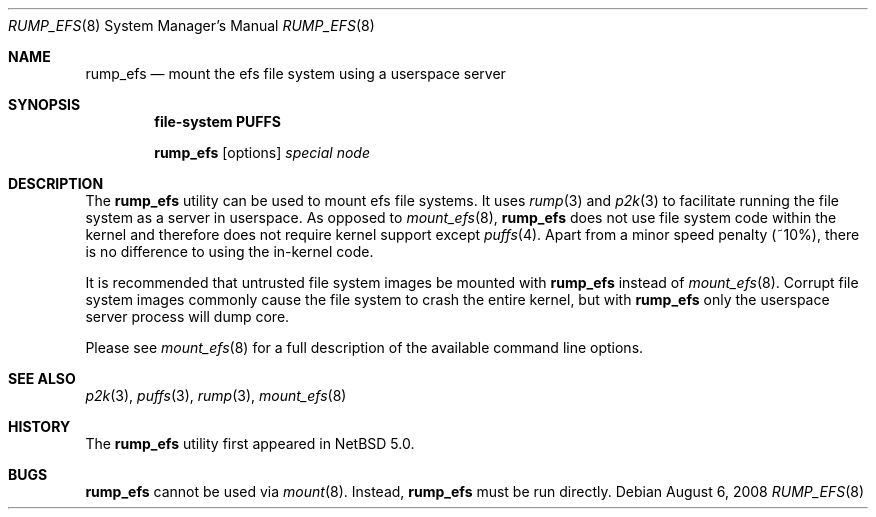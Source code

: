 .\"	$NetBSD: rump_efs.8,v 1.3.2.2 2008/09/18 04:30:11 wrstuden Exp $
.\"
.\"	WARNING: GENERATED FILE, DO NOT EDIT
.\"	INSTEAD, EDIT makerumpmanpages.sh AND REGEN
.\"
.\" Copyright (c) 2008 Antti Kantee. All rights reserved.
.\"
.\" Redistribution and use in source and binary forms, with or without
.\" modification, are permitted provided that the following conditions
.\" are met:
.\" 1. Redistributions of source code must retain the above copyright
.\" notice, this list of conditions and the following disclaimer.
.\" 2. Redistributions in binary form must reproduce the above copyright
.\" notice, this list of conditions and the following disclaimer in the
.\" documentation and/or other materials provided with the distribution.
.\"
.\" THIS SOFTWARE IS PROVIDED BY THE AUTHOR AND CONTRIBUTORS "AS IS" AND
.\" ANY EXPRESS OR IMPLIED WARRANTIES, INCLUDING, BUT NOT LIMITED TO, THE
.\" IMPLIED WARRANTIES OF MERCHANTABILITY AND FITNESS FOR A PARTICULAR PURPOSE
.\" ARE DISCLAIMED. IN NO EVENT SHALL THE AUTHOR OR CONTRIBUTORS BE LIABLE
.\" FOR ANY DIRECT, INDIRECT, INCIDENTAL, SPECIAL, EXEMPLARY, OR CONSEQUENTIAL
.\" DAMAGES (INCLUDING, BUT NOT LIMITED TO, PROCUREMENT OF SUBSTITUTE GOODS
.\" OR SERVICES; LOSS OF USE, DATA, OR PROFITS; OR BUSINESS INTERRUPTION)
.\" HOWEVER CAUSED AND ON ANY THEORY OF LIABILITY, WHETHER IN CONTRACT, STRICT
.\" LIABILITY, OR TORT (INCLUDING NEGLIGENCE OR OTHERWISE) ARISING IN ANY WAY
.\" OUT OF THE USE OF THIS SOFTWARE, EVEN IF ADVISED OF THE POSSIBILITY OF
.\" SUCH DAMAGE.
.\"
.Dd August 6, 2008
.Dt RUMP_EFS 8
.Os
.Sh NAME
.Nm rump_efs
.Nd mount the efs file system using a userspace server
.Sh SYNOPSIS
.Cd "file-system PUFFS"
.Pp
.Nm
.Op options
.Ar special
.Ar node
.Sh DESCRIPTION
The
.Nm
utility can be used to mount efs file systems.
It uses
.Xr rump 3
and
.Xr p2k 3
to facilitate running the file system as a server in userspace.
As opposed to
.Xr mount_efs 8 ,
.Nm
does not use file system code within the kernel and therefore does
not require kernel support except
.Xr puffs 4 .
Apart from a minor speed penalty (~10%), there is no difference to
using the in-kernel code.
.Pp
It is recommended that untrusted file system images be mounted with
.Nm
instead of
.Xr mount_efs 8 .
Corrupt file system images commonly cause the file system
to crash the entire kernel, but with
.Nm
only the userspace server process will dump core.
.Pp
Please see
.Xr mount_efs 8
for a full description of the available command line options.
.Sh SEE ALSO
.Xr p2k 3 ,
.Xr puffs 3 ,
.Xr rump 3 ,
.Xr mount_efs 8
.Sh HISTORY
The
.Nm
utility first appeared in
.Nx 5.0 .
.Sh BUGS
.Nm
cannot be used via
.Xr mount 8 .
Instead,
.Nm
must be run directly.

